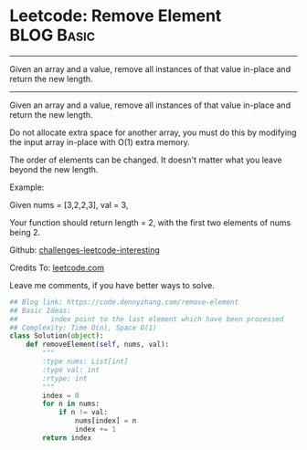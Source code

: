 * Leetcode: Remove Element                                              :BLOG:Basic:
#+STARTUP: showeverything
#+OPTIONS: toc:nil \n:t ^:nil creator:nil d:nil
:PROPERTIES:
:type:     removeitem
:END:
---------------------------------------------------------------------
Given an array and a value, remove all instances of that value in-place and return the new length.
---------------------------------------------------------------------
Given an array and a value, remove all instances of that value in-place and return the new length.

Do not allocate extra space for another array, you must do this by modifying the input array in-place with O(1) extra memory.

The order of elements can be changed. It doesn't matter what you leave beyond the new length.

Example:

Given nums = [3,2,2,3], val = 3,

Your function should return length = 2, with the first two elements of nums being 2.

Github: [[url-external:https://github.com/DennyZhang/challenges-leetcode-interesting/tree/master/remove-element][challenges-leetcode-interesting]]

Credits To: [[url-external:https://leetcode.com/problems/remove-element/description/][leetcode.com]]

Leave me comments, if you have better ways to solve.

#+BEGIN_SRC python
## Blog link: https://code.dennyzhang.com/remove-element
## Basic Ideas:
##        index point to the last element which have been processed
## Complexity: Time O(n), Space O(1)
class Solution(object):
    def removeElement(self, nums, val):
        """
        :type nums: List[int]
        :type val: int
        :rtype: int
        """
        index = 0
        for n in nums:
            if n != val:
                nums[index] = n
                index += 1
        return index
#+END_SRC
